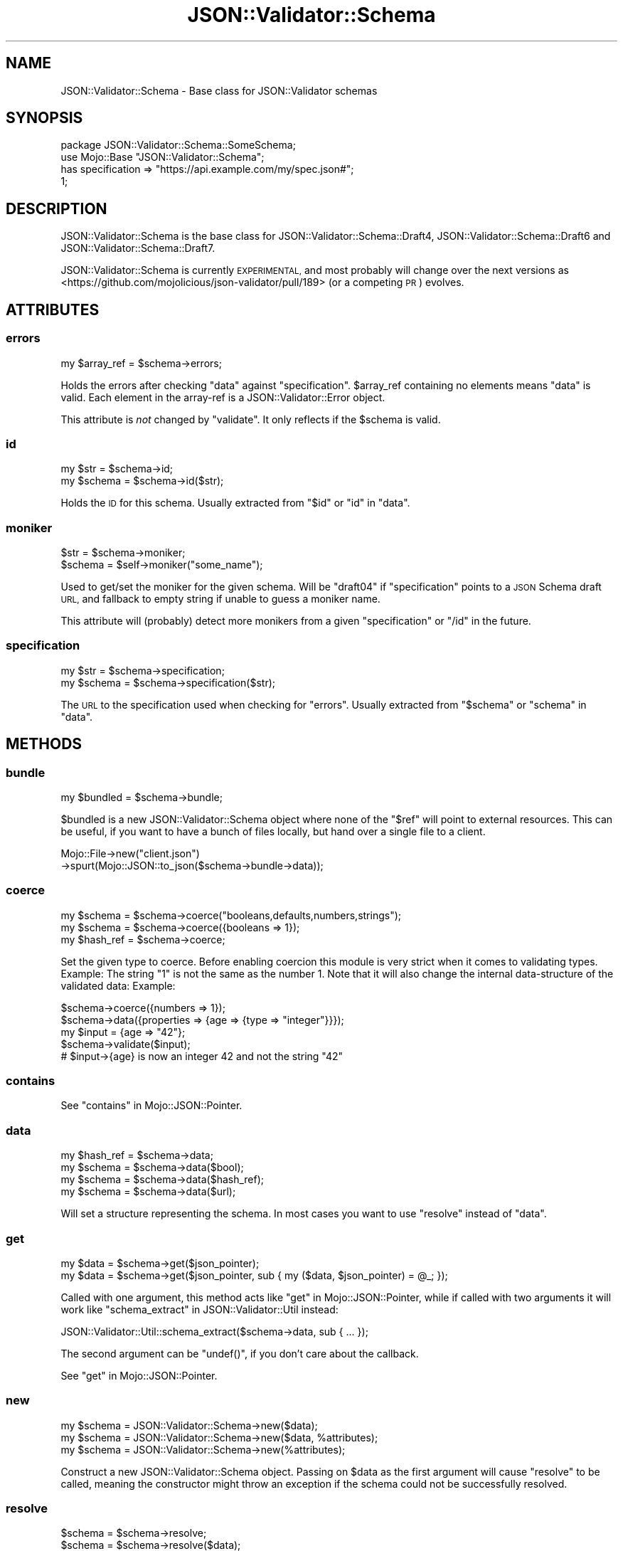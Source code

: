 .\" Automatically generated by Pod::Man 4.14 (Pod::Simple 3.40)
.\"
.\" Standard preamble:
.\" ========================================================================
.de Sp \" Vertical space (when we can't use .PP)
.if t .sp .5v
.if n .sp
..
.de Vb \" Begin verbatim text
.ft CW
.nf
.ne \\$1
..
.de Ve \" End verbatim text
.ft R
.fi
..
.\" Set up some character translations and predefined strings.  \*(-- will
.\" give an unbreakable dash, \*(PI will give pi, \*(L" will give a left
.\" double quote, and \*(R" will give a right double quote.  \*(C+ will
.\" give a nicer C++.  Capital omega is used to do unbreakable dashes and
.\" therefore won't be available.  \*(C` and \*(C' expand to `' in nroff,
.\" nothing in troff, for use with C<>.
.tr \(*W-
.ds C+ C\v'-.1v'\h'-1p'\s-2+\h'-1p'+\s0\v'.1v'\h'-1p'
.ie n \{\
.    ds -- \(*W-
.    ds PI pi
.    if (\n(.H=4u)&(1m=24u) .ds -- \(*W\h'-12u'\(*W\h'-12u'-\" diablo 10 pitch
.    if (\n(.H=4u)&(1m=20u) .ds -- \(*W\h'-12u'\(*W\h'-8u'-\"  diablo 12 pitch
.    ds L" ""
.    ds R" ""
.    ds C` ""
.    ds C' ""
'br\}
.el\{\
.    ds -- \|\(em\|
.    ds PI \(*p
.    ds L" ``
.    ds R" ''
.    ds C`
.    ds C'
'br\}
.\"
.\" Escape single quotes in literal strings from groff's Unicode transform.
.ie \n(.g .ds Aq \(aq
.el       .ds Aq '
.\"
.\" If the F register is >0, we'll generate index entries on stderr for
.\" titles (.TH), headers (.SH), subsections (.SS), items (.Ip), and index
.\" entries marked with X<> in POD.  Of course, you'll have to process the
.\" output yourself in some meaningful fashion.
.\"
.\" Avoid warning from groff about undefined register 'F'.
.de IX
..
.nr rF 0
.if \n(.g .if rF .nr rF 1
.if (\n(rF:(\n(.g==0)) \{\
.    if \nF \{\
.        de IX
.        tm Index:\\$1\t\\n%\t"\\$2"
..
.        if !\nF==2 \{\
.            nr % 0
.            nr F 2
.        \}
.    \}
.\}
.rr rF
.\" ========================================================================
.\"
.IX Title "JSON::Validator::Schema 3"
.TH JSON::Validator::Schema 3 "2020-10-13" "perl v5.32.0" "User Contributed Perl Documentation"
.\" For nroff, turn off justification.  Always turn off hyphenation; it makes
.\" way too many mistakes in technical documents.
.if n .ad l
.nh
.SH "NAME"
JSON::Validator::Schema \- Base class for JSON::Validator schemas
.SH "SYNOPSIS"
.IX Header "SYNOPSIS"
.Vb 4
\&  package JSON::Validator::Schema::SomeSchema;
\&  use Mojo::Base "JSON::Validator::Schema";
\&  has specification => "https://api.example.com/my/spec.json#";
\&  1;
.Ve
.SH "DESCRIPTION"
.IX Header "DESCRIPTION"
JSON::Validator::Schema is the base class for
JSON::Validator::Schema::Draft4,
JSON::Validator::Schema::Draft6 and
JSON::Validator::Schema::Draft7.
.PP
JSON::Validator::Schema is currently \s-1EXPERIMENTAL,\s0 and most probably will
change over the next versions as
<https://github.com/mojolicious/json\-validator/pull/189> (or a competing \s-1PR\s0)
evolves.
.SH "ATTRIBUTES"
.IX Header "ATTRIBUTES"
.SS "errors"
.IX Subsection "errors"
.Vb 1
\&  my $array_ref = $schema\->errors;
.Ve
.PP
Holds the errors after checking \*(L"data\*(R" against \*(L"specification\*(R".
\&\f(CW$array_ref\fR containing no elements means \*(L"data\*(R" is valid. Each element in
the array-ref is a JSON::Validator::Error object.
.PP
This attribute is \fInot\fR changed by \*(L"validate\*(R". It only reflects if the
\&\f(CW$schema\fR is valid.
.SS "id"
.IX Subsection "id"
.Vb 2
\&  my $str    = $schema\->id;
\&  my $schema = $schema\->id($str);
.Ve
.PP
Holds the \s-1ID\s0 for this schema. Usually extracted from \f(CW"$id"\fR or \f(CW"id"\fR in
\&\*(L"data\*(R".
.SS "moniker"
.IX Subsection "moniker"
.Vb 2
\&  $str    = $schema\->moniker;
\&  $schema = $self\->moniker("some_name");
.Ve
.PP
Used to get/set the moniker for the given schema. Will be \*(L"draft04\*(R" if
\&\*(L"specification\*(R" points to a \s-1JSON\s0 Schema draft \s-1URL,\s0 and fallback to
empty string if unable to guess a moniker name.
.PP
This attribute will (probably) detect more monikers from a given
\&\*(L"specification\*(R" or \f(CW\*(C`/id\*(C'\fR in the future.
.SS "specification"
.IX Subsection "specification"
.Vb 2
\&  my $str    = $schema\->specification;
\&  my $schema = $schema\->specification($str);
.Ve
.PP
The \s-1URL\s0 to the specification used when checking for \*(L"errors\*(R". Usually
extracted from \f(CW"$schema"\fR or \f(CW"schema"\fR in \*(L"data\*(R".
.SH "METHODS"
.IX Header "METHODS"
.SS "bundle"
.IX Subsection "bundle"
.Vb 1
\&  my $bundled = $schema\->bundle;
.Ve
.PP
\&\f(CW$bundled\fR is a new JSON::Validator::Schema object where none of the \*(L"$ref\*(R"
will point to external resources. This can be useful, if you want to have a
bunch of files locally, but hand over a single file to a client.
.PP
.Vb 2
\&  Mojo::File\->new("client.json")
\&    \->spurt(Mojo::JSON::to_json($schema\->bundle\->data));
.Ve
.SS "coerce"
.IX Subsection "coerce"
.Vb 3
\&  my $schema   = $schema\->coerce("booleans,defaults,numbers,strings");
\&  my $schema   = $schema\->coerce({booleans => 1});
\&  my $hash_ref = $schema\->coerce;
.Ve
.PP
Set the given type to coerce. Before enabling coercion this module is very
strict when it comes to validating types. Example: The string \f(CW"1"\fR is not
the same as the number \f(CW1\fR. Note that it will also change the internal
data-structure of the validated data: Example:
.PP
.Vb 2
\&  $schema\->coerce({numbers => 1});
\&  $schema\->data({properties => {age => {type => "integer"}}});
\&
\&  my $input = {age => "42"};
\&  $schema\->validate($input);
\&  # $input\->{age} is now an integer 42 and not the string "42"
.Ve
.SS "contains"
.IX Subsection "contains"
See \*(L"contains\*(R" in Mojo::JSON::Pointer.
.SS "data"
.IX Subsection "data"
.Vb 4
\&  my $hash_ref = $schema\->data;
\&  my $schema   = $schema\->data($bool);
\&  my $schema   = $schema\->data($hash_ref);
\&  my $schema   = $schema\->data($url);
.Ve
.PP
Will set a structure representing the schema. In most cases you want to
use \*(L"resolve\*(R" instead of \*(L"data\*(R".
.SS "get"
.IX Subsection "get"
.Vb 2
\&  my $data = $schema\->get($json_pointer);
\&  my $data = $schema\->get($json_pointer, sub { my ($data, $json_pointer) = @_; });
.Ve
.PP
Called with one argument, this method acts like \*(L"get\*(R" in Mojo::JSON::Pointer,
while if called with two arguments it will work like
\&\*(L"schema_extract\*(R" in JSON::Validator::Util instead:
.PP
.Vb 1
\&  JSON::Validator::Util::schema_extract($schema\->data, sub { ... });
.Ve
.PP
The second argument can be \f(CW\*(C`undef()\*(C'\fR, if you don't care about the callback.
.PP
See \*(L"get\*(R" in Mojo::JSON::Pointer.
.SS "new"
.IX Subsection "new"
.Vb 3
\&  my $schema = JSON::Validator::Schema\->new($data);
\&  my $schema = JSON::Validator::Schema\->new($data, %attributes);
\&  my $schema = JSON::Validator::Schema\->new(%attributes);
.Ve
.PP
Construct a new JSON::Validator::Schema object. Passing on \f(CW$data\fR as the
first argument will cause \*(L"resolve\*(R" to be called, meaning the constructor
might throw an exception if the schema could not be successfully resolved.
.SS "resolve"
.IX Subsection "resolve"
.Vb 2
\&  $schema = $schema\->resolve;
\&  $schema = $schema\->resolve($data);
.Ve
.PP
Used to resolve \*(L"data\*(R" or \f(CW$data\fR and store the resolved schema in \*(L"data\*(R".
If \f(CW$data\fR is an \f(CW$url\fR on contains \*(L"$ref\*(R" pointing to an \s-1URL,\s0 then these
schemas will be downloaded and resolved as well.
.SS "validate"
.IX Subsection "validate"
.Vb 1
\&  my @errors = $schema\->validate($any);
.Ve
.PP
Will validate \f(CW$any\fR against the schema defined in \*(L"data\*(R". Each element in
\&\f(CW@errors\fR is a JSON::Validator::Error object.
.SH "SEE ALSO"
.IX Header "SEE ALSO"
JSON::Validator.
